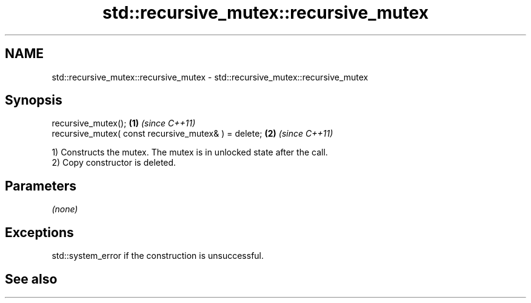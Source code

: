 .TH std::recursive_mutex::recursive_mutex 3 "2020.03.24" "http://cppreference.com" "C++ Standard Libary"
.SH NAME
std::recursive_mutex::recursive_mutex \- std::recursive_mutex::recursive_mutex

.SH Synopsis

  recursive_mutex();                                  \fB(1)\fP \fI(since C++11)\fP
  recursive_mutex( const recursive_mutex& ) = delete; \fB(2)\fP \fI(since C++11)\fP

  1) Constructs the mutex. The mutex is in unlocked state after the call.
  2) Copy constructor is deleted.

.SH Parameters

  \fI(none)\fP

.SH Exceptions

  std::system_error if the construction is unsuccessful.

.SH See also




